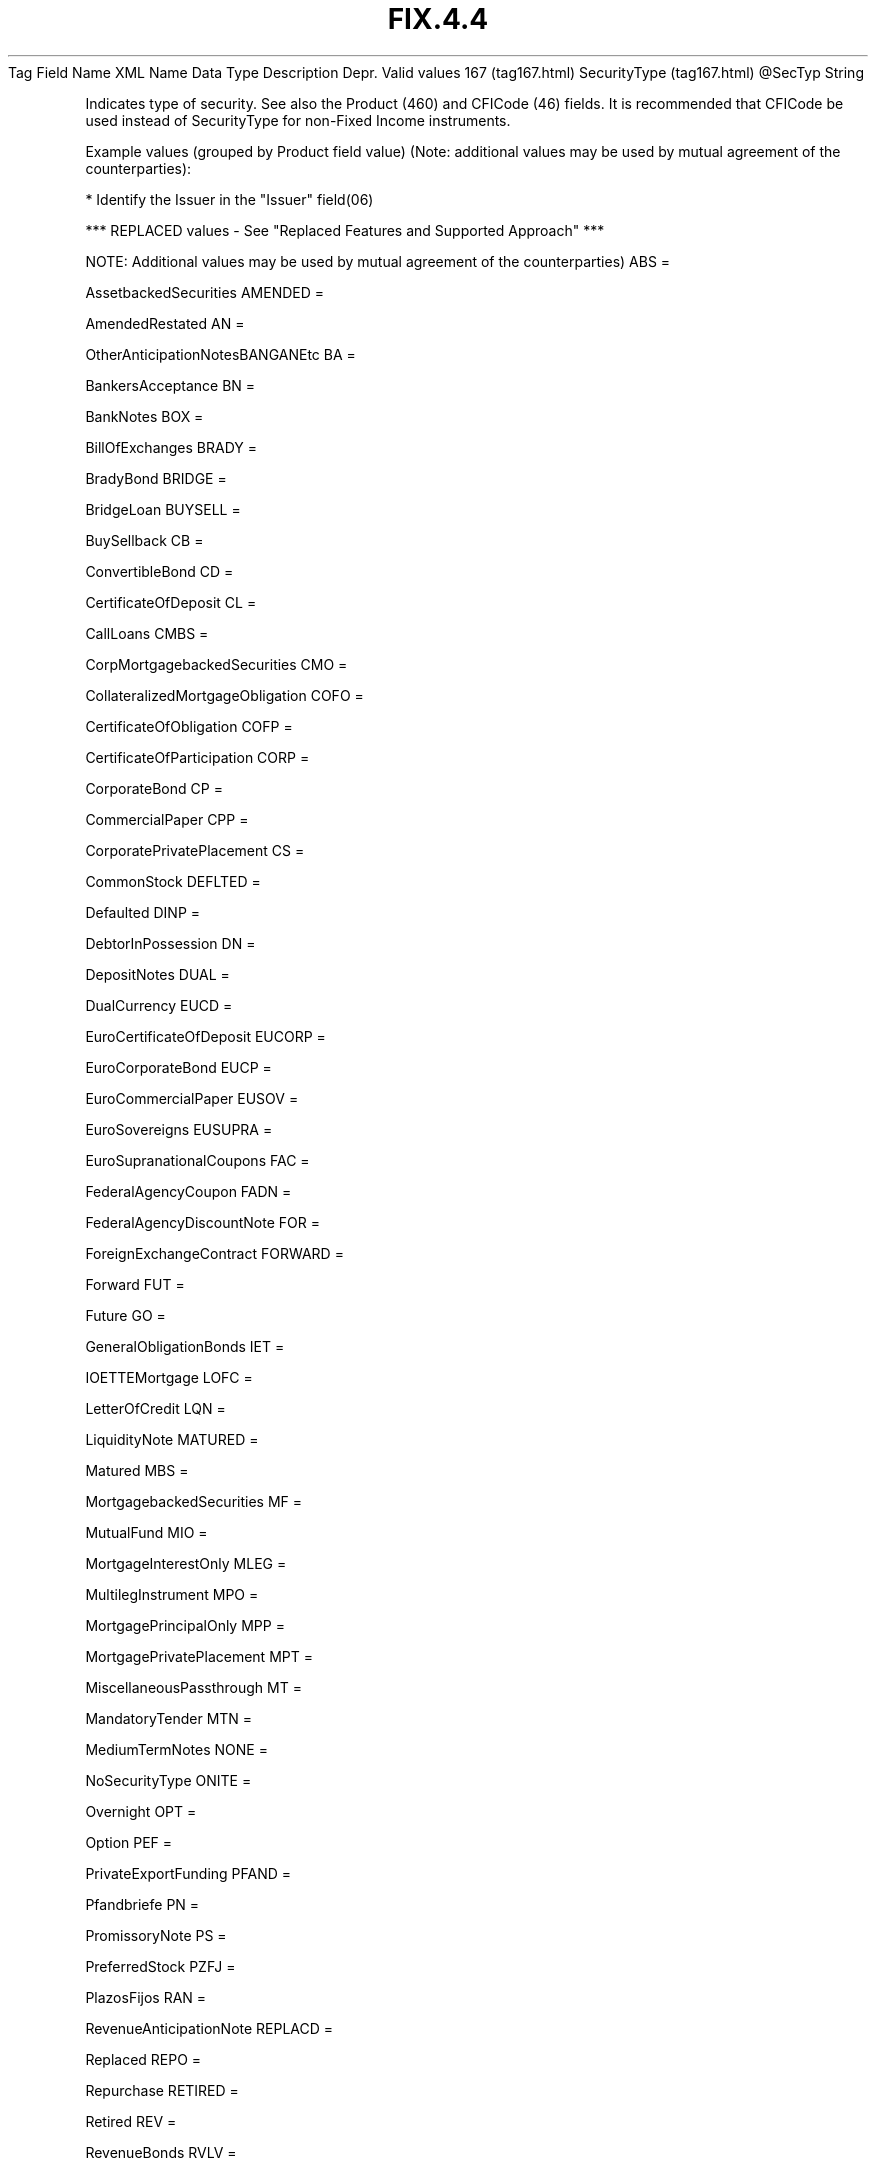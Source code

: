 .TH FIX.4.4 "" "" "Tag #167"
Tag
Field Name
XML Name
Data Type
Description
Depr.
Valid values
167 (tag167.html)
SecurityType (tag167.html)
\@SecTyp
String
.PP
Indicates type of security. See also the Product (460) and CFICode
(46) fields. It is recommended that CFICode be used instead of
SecurityType for non-Fixed Income instruments.
.PP
Example values (grouped by Product field value) (Note: additional
values may be used by mutual agreement of the counterparties):
.PP
* Identify the Issuer in the "Issuer" field(06)
.PP
*** REPLACED values - See "Replaced Features and Supported
Approach" ***
.PP
NOTE: Additional values may be used by mutual agreement of the
counterparties)
ABS
=
.PP
AssetbackedSecurities
AMENDED
=
.PP
AmendedRestated
AN
=
.PP
OtherAnticipationNotesBANGANEtc
BA
=
.PP
BankersAcceptance
BN
=
.PP
BankNotes
BOX
=
.PP
BillOfExchanges
BRADY
=
.PP
BradyBond
BRIDGE
=
.PP
BridgeLoan
BUYSELL
=
.PP
BuySellback
CB
=
.PP
ConvertibleBond
CD
=
.PP
CertificateOfDeposit
CL
=
.PP
CallLoans
CMBS
=
.PP
CorpMortgagebackedSecurities
CMO
=
.PP
CollateralizedMortgageObligation
COFO
=
.PP
CertificateOfObligation
COFP
=
.PP
CertificateOfParticipation
CORP
=
.PP
CorporateBond
CP
=
.PP
CommercialPaper
CPP
=
.PP
CorporatePrivatePlacement
CS
=
.PP
CommonStock
DEFLTED
=
.PP
Defaulted
DINP
=
.PP
DebtorInPossession
DN
=
.PP
DepositNotes
DUAL
=
.PP
DualCurrency
EUCD
=
.PP
EuroCertificateOfDeposit
EUCORP
=
.PP
EuroCorporateBond
EUCP
=
.PP
EuroCommercialPaper
EUSOV
=
.PP
EuroSovereigns
EUSUPRA
=
.PP
EuroSupranationalCoupons
FAC
=
.PP
FederalAgencyCoupon
FADN
=
.PP
FederalAgencyDiscountNote
FOR
=
.PP
ForeignExchangeContract
FORWARD
=
.PP
Forward
FUT
=
.PP
Future
GO
=
.PP
GeneralObligationBonds
IET
=
.PP
IOETTEMortgage
LOFC
=
.PP
LetterOfCredit
LQN
=
.PP
LiquidityNote
MATURED
=
.PP
Matured
MBS
=
.PP
MortgagebackedSecurities
MF
=
.PP
MutualFund
MIO
=
.PP
MortgageInterestOnly
MLEG
=
.PP
MultilegInstrument
MPO
=
.PP
MortgagePrincipalOnly
MPP
=
.PP
MortgagePrivatePlacement
MPT
=
.PP
MiscellaneousPassthrough
MT
=
.PP
MandatoryTender
MTN
=
.PP
MediumTermNotes
NONE
=
.PP
NoSecurityType
ONITE
=
.PP
Overnight
OPT
=
.PP
Option
PEF
=
.PP
PrivateExportFunding
PFAND
=
.PP
Pfandbriefe
PN
=
.PP
PromissoryNote
PS
=
.PP
PreferredStock
PZFJ
=
.PP
PlazosFijos
RAN
=
.PP
RevenueAnticipationNote
REPLACD
=
.PP
Replaced
REPO
=
.PP
Repurchase
RETIRED
=
.PP
Retired
REV
=
.PP
RevenueBonds
RVLV
=
.PP
RevolverLoan
RVLVTRM
=
.PP
RevolverTermLoan
SECLOAN
=
.PP
SecuritiesLoan
SECPLEDGE
=
.PP
SecuritiesPledge
SPCLA
=
.PP
SpecialAssessment
SPCLO
=
.PP
SpecialObligation
SPCLT
=
.PP
SpecialTax
STN
=
.PP
ShortTermLoanNote
STRUCT
=
.PP
StructuredNotes
SUPRA
=
.PP
USDSupranationalCoupons
SWING
=
.PP
SwingLineFacility
TAN
=
.PP
TaxAnticipationNote
TAXA
=
.PP
TaxAllocation
TBA
=
.PP
ToBeAnnounced
TBILL
=
.PP
USTreasuryBill
TBOND
=
.PP
USTreasuryBond
TCAL
=
.PP
PrincipalStripOfACallableBondOrNote
TD
=
.PP
TimeDeposit
TECP
=
.PP
TaxExemptCommercialPaper
TERM
=
.PP
TermLoan
TINT
=
.PP
InterestStripFromAnyBondOrNote
TIPS
=
.PP
TreasuryInflationProtectedSecurities
TNOTE
=
.PP
USTreasuryNote
TPRN
=
.PP
PrincipalStripFromANoncallableBondOrNote
TRAN
=
.PP
TaxRevenueAnticipationNote
UST
=
.PP
USTreasuryNoteDeprecatedValueUseTNOTE
USTB
=
.PP
USTreasuryBillDeprecatedValueUseTBILL
VRDN
=
.PP
VariableRateDemandNote
WAR
=
.PP
Warrant
WITHDRN
=
.PP
Withdrawn
WLD
=
.PP
WildcardEntry
XCN
=
.PP
ExtendedCommNote
XLINKD
=
.PP
IndexedLinked
YANK
=
.PP
YankeeCorporateBond
YCD
=
.PP
YankeeCertificateOfDeposit
.PP
   *   *   *   *   *
Used in messages:
[AllocationInstructionAck (body_505280.html?find=SecurityType)]
[AllocationReportAck (body_55576584.html?find=SecurityType)]
[SecurityTypeRequest (body_5353118.html?find=SecurityType)]
[SettlementInstructionRequest (body_56496586.html?find=SecurityType)]
.PP
   *   *   *   *   *
Used in components:
[Instrument (body_49484851.html?find=SecurityType)]
[SecTypesGrp (body_50485354.html?find=SecurityType)]
[SettlInstGrp (body_50485355.html?find=SecurityType)]

.PD 0
.P
.PD

.PP
.PP
.IP \[bu] 2
© 2007 FIX Protocol Limited
.IP \[bu] 2
Contact us (http://www.fixprotocol.org/contact.shtml)
.IP \[bu] 2
Copyright and Acceptable Use policy (http://www.fixprotocol.org/copyright.shtml)
.IP \[bu] 2
Privacy policy (http://www.fixprotocol.org/privacy.shtml)
